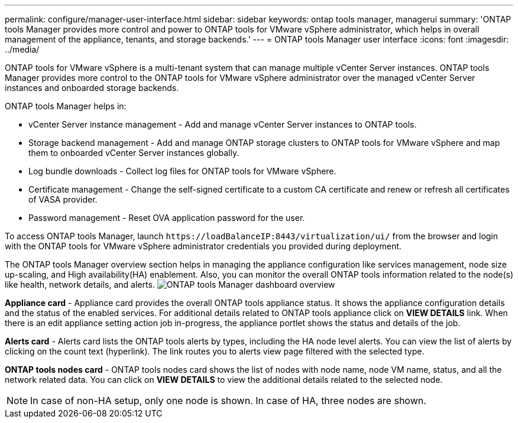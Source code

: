 ---
permalink: configure/manager-user-interface.html
sidebar: sidebar
keywords: ontap tools manager, managerui
summary: 'ONTAP tools Manager provides more control and power to ONTAP tools for VMware vSphere administrator, which helps in overall management of the appliance, tenants, and storage backends.'
---
= ONTAP tools Manager user interface
:icons: font
:imagesdir: ../media/

[.lead]

ONTAP tools for VMware vSphere is a multi-tenant system that can manage multiple vCenter Server instances. ONTAP tools Manager provides more control to the ONTAP tools for VMware vSphere administrator over the managed vCenter Server instances and onboarded storage backends. 

ONTAP tools Manager helps in:

* vCenter Server instance management - Add and manage vCenter Server instances to ONTAP tools.
* Storage backend management - Add and manage ONTAP storage clusters to ONTAP tools for VMware vSphere and map them to onboarded vCenter Server instances globally.
* Log bundle downloads - Collect log files for ONTAP tools for VMware vSphere.
* Certificate management - Change the self-signed certificate to a custom CA certificate and renew
or refresh all certificates of VASA provider.
* Password management - Reset OVA application password for the user.

To access ONTAP tools Manager, launch `\https://loadBalanceIP:8443/virtualization/ui/` from the browser and login with the ONTAP tools for VMware vSphere administrator credentials you provided during deployment.

The ONTAP tools Manager overview section helps in managing the appliance configuration like services management, node size up-scaling, and High availability(HA) enablement. Also, you can monitor the overall ONTAP tools information related to the node(s) like health, network details, and alerts.
image:../media/ontap-tools-manager-overview.png[ONTAP tools Manager dashboard overview]

*Appliance card* - Appliance card provides the overall ONTAP tools appliance status. It shows the appliance configuration details and the status of the enabled services. For additional details related to ONTAP tools appliance click on *VIEW DETAILS* link. When there is an edit appliance setting action job in-progress, the appliance portlet shows the status and details of the job.

*Alerts card* - Alerts card lists the ONTAP tools alerts by types, including the HA node level alerts. You can view the list of alerts by clicking on the count text (hyperlink). The link routes you to alerts view page filtered with the selected type.

*ONTAP tools nodes card* - ONTAP tools nodes card shows the list of nodes with node name, node VM name, status, and all the network related data. You can click on *VIEW DETAILS* to view the additional details related to the selected node.
[NOTE]
In case of non-HA setup, only one node is shown. In case of HA, three nodes are shown. 

// 10.3 updates